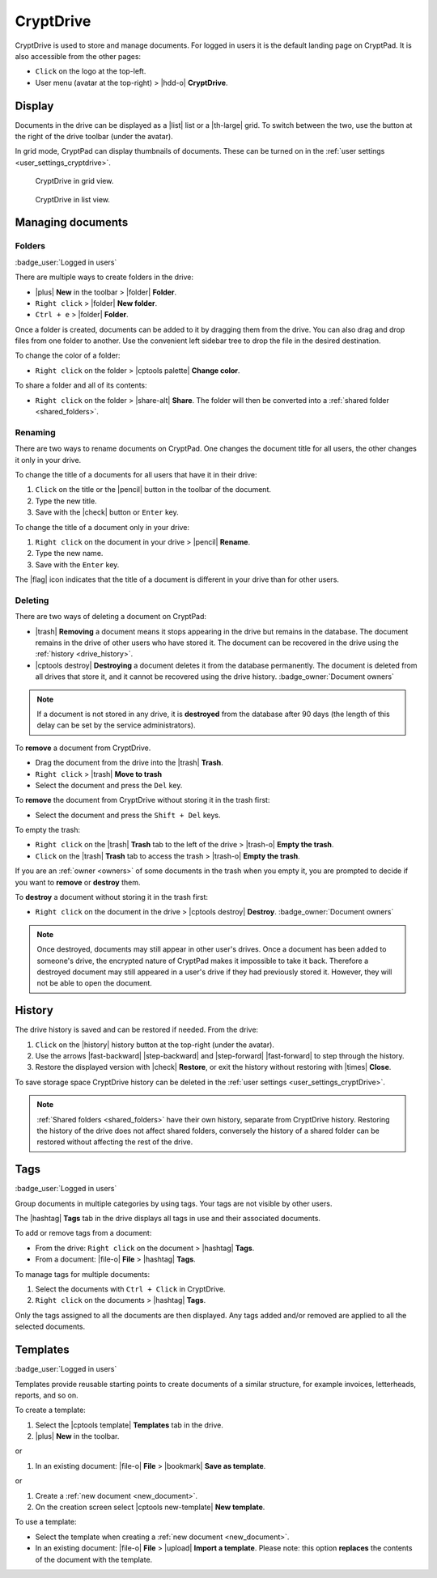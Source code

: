 
.. _drive:

CryptDrive
==========

CryptDrive is used to store and manage documents. For logged in users it is the default landing page on CryptPad. It is also accessible from the other pages:

-  ``Click`` on the logo at the top-left.
-  User menu (avatar at the top-right) > |hdd-o| **CryptDrive**.

.. _drive_display:

Display
-------

Documents in the drive can be displayed as a |list| list or a |th-large| grid. To switch between the two, use the button at the right of the drive toolbar (under the avatar).

In grid mode, CryptPad can display thumbnails of documents. These can be turned on in the :ref:`user settings <user_settings_cryptdrive>`.

.. figure:: /images/drive-grid.png
   :class: screenshot

   CryptDrive in grid view.

.. figure:: /images/drive-list.png
   :class: screenshot

   CryptDrive in list view.

Managing documents
------------------

.. _folders:

Folders
~~~~~~~

:badge_user:`Logged in users`

There are multiple ways to create folders in the drive:

-  |plus| **New** in the toolbar > |folder| **Folder**.
-  ``Right click`` > |folder| **New folder**.
-  ``Ctrl + e`` > |folder| **Folder**.

Once a folder is created, documents can be added to it by dragging them from the drive. You can also drag and drop files from one folder to another. Use the convenient left sidebar tree to drop the file in the desired destination.

To change the color of a folder:

- ``Right click`` on the folder > |cptools palette| **Change color**.

To share a folder and all of its contents:

- ``Right click`` on the folder > |share-alt| **Share**. The folder will then be converted into a :ref:`shared folder <shared_folders>`.

Renaming
~~~~~~~~

There are two ways to rename documents on CryptPad. One changes the document title for all users, the other changes it only in your drive.

To change the title of a documents for all users that have it in their drive:

#. ``Click`` on the title or the |pencil| button in the toolbar of the document.
#. Type the new title.
#. Save with the |check| button or ``Enter`` key.

To change the title of a document only in your drive:

#. ``Right click`` on the document in your drive > |pencil| **Rename**.
#. Type the new name.
#. Save with the ``Enter`` key.

The |flag| icon indicates that the title of a document is different in your drive than for other users.

.. _deleting:

Deleting
~~~~~~~~

There are two ways of deleting a document on CryptPad:

- |trash| **Removing** a document means it stops appearing in the drive but remains in the database. The document remains in the drive of other users who have stored it. The document can be recovered in the drive using the :ref:`history <drive_history>`.
- |cptools destroy| **Destroying** a document deletes it from the database permanently. The document is deleted from all drives that store it, and it cannot be recovered using the drive history. :badge_owner:`Document owners`

.. note::

   If a document is not stored in any drive, it is **destroyed** from the database after 90 days (the length of this delay can be set by the service administrators).

To **remove** a document from CryptDrive.

-  Drag the document from the drive into the |trash| **Trash**.
-  ``Right click`` > |trash| **Move to trash**
-  Select the document and press the ``Del`` key.

To **remove** the document from CryptDrive without storing it in the trash first:

- Select the document and press the ``Shift + Del`` keys.

To empty the trash:

- ``Right click`` on the |trash| **Trash** tab to the left of the drive > |trash-o| **Empty the trash**.
- ``Click`` on the |trash| **Trash** tab to access the trash > |trash-o| **Empty the trash**.

If you are an :ref:`owner <owners>` of some documents in the trash when you empty it, you are prompted to decide if you want to **remove** or **destroy** them.

To **destroy** a document without storing it in the trash first:

-  ``Right click`` on the document in the drive > |cptools destroy| **Destroy**. :badge_owner:`Document owners`

.. note::
   Once destroyed, documents may still appear in other user's drives. Once a document has been added to someone's drive, the encrypted nature of CryptPad makes it impossible to take it back. Therefore a destroyed document may still appeared in a user's drive if they had previously stored it. However, they will not be able to open the document.

.. _drive_history:

History
--------

The drive history is saved and can be restored if needed. From the drive:

1. ``Click`` on the |history| history button at the top-right (under the avatar).
2. Use the arrows |fast-backward| |step-backward| and |step-forward| |fast-forward| to step through the history.
3. Restore the displayed version with |check| **Restore**, or exit the history without restoring with |times| **Close**.

To save storage space CryptDrive history can be deleted in the :ref:`user settings <user_settings_cryptDrive>`.

.. note::

   :ref:`Shared folders <shared_folders>` have their own history, separate from CryptDrive history. Restoring the history of the drive does not affect shared folders, conversely the history of a shared folder can be restored without affecting the rest of the drive.

.. _tags:

Tags
----

:badge_user:`Logged in users`

Group documents in multiple categories by using tags. Your tags are not visible by other users.

The |hashtag| **Tags** tab in the drive displays all tags in use and their associated documents.

.. image:: /images/modal-tags.png
   :class: screenshot

To add or remove tags from a document:

-  From the drive: ``Right click`` on the document > |hashtag| **Tags**.
-  From a document: |file-o| **File** > |hashtag| **Tags**.

To manage tags for multiple documents:

#. Select the documents with ``Ctrl + Click`` in CryptDrive.
#. ``Right click`` on the documents > |hashtag| **Tags**.

Only the tags assigned to all the documents are then displayed. Any tags added and/or removed are applied to all the selected documents.

.. _templates:

Templates
---------

:badge_user:`Logged in users`

Templates provide reusable starting points to create documents of a similar structure, for example invoices, letterheads, reports, and so on.

To create a template:

1. Select the |cptools template| **Templates** tab in the drive.
2. |plus| **New** in the toolbar.

or

1. In an existing document: |file-o| **File** > |bookmark| **Save as template**.

or

1. Create a :ref:`new document <new_document>`.
2. On the creation screen select |cptools new-template| **New template**.

To use a template:

-  Select the template when creating a :ref:`new document <new_document>`.
-  In an existing document: |file-o| **File** > |upload| **Import a template**. Please note: this option **replaces** the contents of the document with the template.
